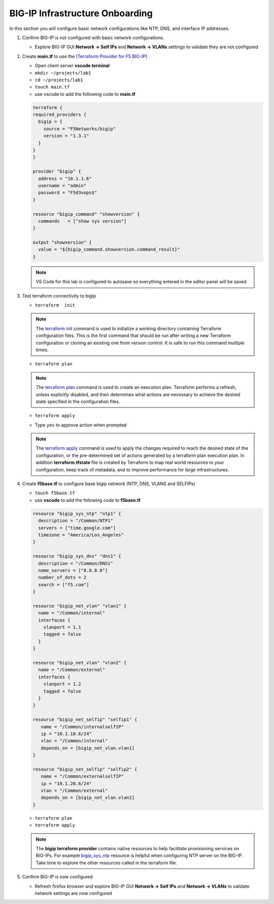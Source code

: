 BIG-IP Infrastructure Onboarding
################################

In this section you will configure basic network configurations like NTP, DNS, and interface IP addresses.

#. Confirm BIG-IP is not configured with basic network configurations.

   - Explore BIG-IP GUI **Network -> Self IPs** and **Network -> VLANs** settings to validate they are not configured

   .. image:: /_static/selfip0.png
       :height: 150px

   .. image:: /_static/vlan0.png
       :height: 150px

#. Create **main.tf** to use the `[Terraform Provider for F5 BIG-IP] <https://registry.terraform.io/providers/F5Networks/bigip/latest/docs>`__

   - Open client server **vscode terminal**
   - ``mkdir ~/projects/lab1``
   - ``cd ~/projects/lab1``
   - ``touch main.tf`` 
   - use vscode to add the following code to **main.tf**

   .. code:: json

     terraform {
     required_providers {
       bigip = {
         source = "F5Networks/bigip"
         version = "1.3.1"
       }
     }
     }

     provider "bigip" {
       address = "10.1.1.6"
       username = "admin"
       password = "F5d3vops$"
     }

     resource "bigip_command" "showversion" {
       commands   = ["show sys version"]
     }

     output "showversion" {
       value = "${bigip_command.showversion.command_result}"
     }

   .. image:: /_static/maintf.png
       :height: 300px

   .. NOTE::
      VS Code for this lab is configured to autosave so everything entered in the editor panel will be saved

#. Test terraform connectivity to bigip

   - ``terraform  init``

   .. image:: /_static/tinit.png
       :height: 300px

   .. NOTE::
      The `terraform init <https://www.terraform.io/docs/commands/init.html>`__ command is used to initialize a working directory containing Terraform configuration files. This is the first command that should be run after writing a new Terraform configuration or cloning an existing one from version control. It is safe to run this command multiple times.

   - ``terraform plan``

   .. image:: /_static/tplan.png
       :height: 300px

   .. NOTE::
      The `terraform plan <https://www.terraform.io/docs/commands/plan.html>`__ command is used to create an execution plan. Terraform performs a refresh, unless explicitly disabled, and then determines what actions are necessary to achieve the desired state specified in the configuration files.
   
   - ``terraform apply``

   .. image:: /_static/tapply.png
       :height: 300px

   - Type ``yes`` to approve action when prompted

   .. NOTE::
      The  `terraform apply <https://www.terraform.io/docs/commands/apply.html>`__ command is used to apply the changes required to reach the desired state of the configuration, or the pre-determined set of actions generated by a terraform plan execution plan.  In addition **terraform.tfstate** file is created by Terraform to map real world resources to your configuration, keep track of metadata, and to improve performance for large infrastructures.

#. Create **f5base.tf** to configure base bigip network (NTP, DNS, VLANS and SELFIPs)

   - ``touch f5base.tf``
   - use **vscode** to add the following code to **f5base.tf**

   .. code:: json
   
      resource "bigip_sys_ntp" "ntp1" {
        description = "/Common/NTP1"
        servers = ["time.google.com"]
        timezone = "America/Los_Angeles"
      }

      resource "bigip_sys_dns" "dns1" {
        description = "/Common/DNS1"
        name_servers = ["8.8.8.8"]
        number_of_dots = 2
        search = ["f5.com"]
      }

      resource "bigip_net_vlan" "vlan1" {
        name = "/Common/internal"
        interfaces {
          vlanport = 1.1
          tagged = false
        }
      }

      resource "bigip_net_vlan" "vlan2" {
        name = "/Common/external"
        interfaces {
          vlanport = 1.2
          tagged = false
        }
      }

      resource "bigip_net_selfip" "selfip1" {
         name = "/Common/internalselfIP"
         ip = "10.1.10.6/24"
         vlan = "/Common/internal"
         depends_on = [bigip_net_vlan.vlan1]
      }

      resource "bigip_net_selfip" "selfip2" {
         name = "/Common/externalselfIP"
         ip = "10.1.20.6/24"
         vlan = "/Common/external"
         depends_on = [bigip_net_vlan.vlan2]
      }

   - ``terraform plan``
   - ``terraform apply``

   .. image:: /_static/f5base.png
       :height: 300px

   .. NOTE::
      The  **bigip terraform provider** contains native resources to help facilitate provisioning services on BIG-IPs.  For example `bigip_sys_ntp <https://registry.terraform.io/providers/F5Networks/bigip/latest/docs/resources/bigip_sys_ntp>`__ resource is helpful when configuring NTP server on the BIG-IP.  Take time to explore the other resources called in the terraform file.

#. Confirm BIG-IP is now configured

   - Refresh firefox browser and explore BIG-IP GUI **Network -> Self IPs** and **Network -> VLANs** to validate network settings are now configured

   .. image:: /_static/selfip.png
       :height: 150px

   .. image:: /_static/vlan.png
       :height: 150px
